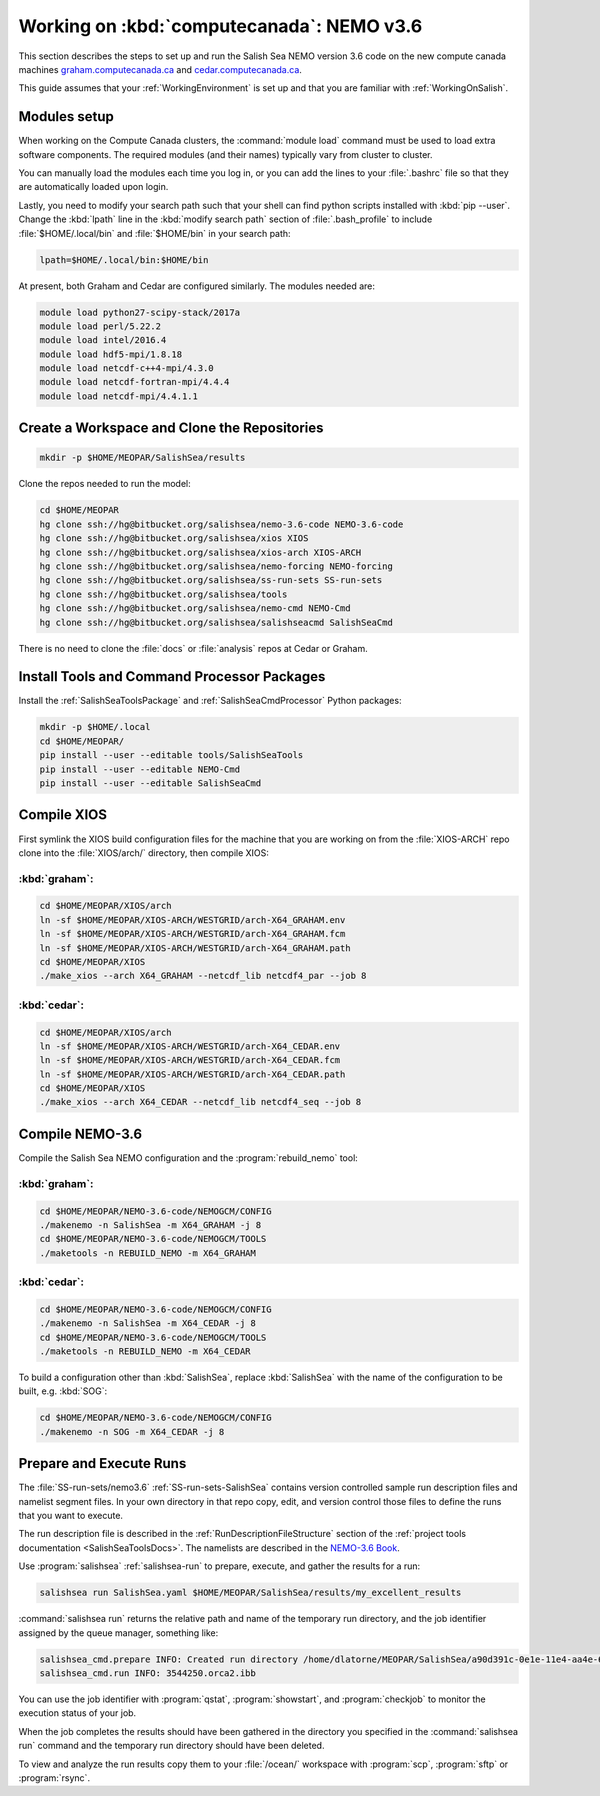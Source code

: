 .. _WorkingOnComputeCanada:

******************************************
Working on :kbd:`computecanada`: NEMO v3.6
******************************************

This section describes the steps to set up and run the Salish Sea NEMO version 3.6 code on the new compute canada machines `graham.computecanada.ca`_ and `cedar.computecanada.ca`_.

This guide assumes that your :ref:`WorkingEnvironment` is set up and that you are familiar with :ref:`WorkingOnSalish`.

.. _graham.computecanada.ca: https://docs.computecanada.ca/wiki/Graham
.. _cedar.computecanada.ca: https://docs.computecanada.ca/wiki/Cedar

Modules setup
=============

When working on the Compute Canada clusters, the :command:`module load` command must be used to load extra software components.
The required modules (and their names) typically vary from cluster to cluster.

You can manually load the modules each time you log in,
or you can add the lines to your :file:`.bashrc` file so that they are automatically loaded upon login.

Lastly, you need to modify your search path such that your shell can find python scripts installed with :kbd:`pip --user`.
Change the :kbd:`lpath` line in the :kbd:`modify search path` section of :file:`.bash_profile` to include :file:`$HOME/.local/bin` and :file:`$HOME/bin` in your search path:

.. code-block:: bash

    lpath=$HOME/.local/bin:$HOME/bin

At present, both Graham and Cedar are configured similarly. The modules needed are:

.. code-block:: bash

    module load python27-scipy-stack/2017a
    module load perl/5.22.2
    module load intel/2016.4
    module load hdf5-mpi/1.8.18
    module load netcdf-c++4-mpi/4.3.0
    module load netcdf-fortran-mpi/4.4.4
    module load netcdf-mpi/4.4.1.1

Create a Workspace and Clone the Repositories
=============================================

.. code-block:: bash

    mkdir -p $HOME/MEOPAR/SalishSea/results

Clone the repos needed to run the model:

.. code-block:: bash

    cd $HOME/MEOPAR
    hg clone ssh://hg@bitbucket.org/salishsea/nemo-3.6-code NEMO-3.6-code
    hg clone ssh://hg@bitbucket.org/salishsea/xios XIOS
    hg clone ssh://hg@bitbucket.org/salishsea/xios-arch XIOS-ARCH
    hg clone ssh://hg@bitbucket.org/salishsea/nemo-forcing NEMO-forcing
    hg clone ssh://hg@bitbucket.org/salishsea/ss-run-sets SS-run-sets
    hg clone ssh://hg@bitbucket.org/salishsea/tools
    hg clone ssh://hg@bitbucket.org/salishsea/nemo-cmd NEMO-Cmd
    hg clone ssh://hg@bitbucket.org/salishsea/salishseacmd SalishSeaCmd

There is no need to clone the :file:`docs` or :file:`analysis` repos at Cedar or Graham.


Install Tools and Command Processor Packages
============================================

Install the :ref:`SalishSeaToolsPackage` and :ref:`SalishSeaCmdProcessor` Python packages:

.. code-block:: bash

    mkdir -p $HOME/.local
    cd $HOME/MEOPAR/
    pip install --user --editable tools/SalishSeaTools
    pip install --user --editable NEMO-Cmd
    pip install --user --editable SalishSeaCmd


.. _CompileXIOS-computecanada:

Compile XIOS
============

First symlink the XIOS build configuration files for the machine that you are working on from the :file:`XIOS-ARCH` repo clone into the :file:`XIOS/arch/` directory, then compile XIOS:

:kbd:`graham`:
---------------

.. code-block:: bash

    cd $HOME/MEOPAR/XIOS/arch
    ln -sf $HOME/MEOPAR/XIOS-ARCH/WESTGRID/arch-X64_GRAHAM.env
    ln -sf $HOME/MEOPAR/XIOS-ARCH/WESTGRID/arch-X64_GRAHAM.fcm
    ln -sf $HOME/MEOPAR/XIOS-ARCH/WESTGRID/arch-X64_GRAHAM.path
    cd $HOME/MEOPAR/XIOS
    ./make_xios --arch X64_GRAHAM --netcdf_lib netcdf4_par --job 8

:kbd:`cedar`:
--------------

.. code-block:: bash

    cd $HOME/MEOPAR/XIOS/arch
    ln -sf $HOME/MEOPAR/XIOS-ARCH/WESTGRID/arch-X64_CEDAR.env
    ln -sf $HOME/MEOPAR/XIOS-ARCH/WESTGRID/arch-X64_CEDAR.fcm
    ln -sf $HOME/MEOPAR/XIOS-ARCH/WESTGRID/arch-X64_CEDAR.path
    cd $HOME/MEOPAR/XIOS
    ./make_xios --arch X64_CEDAR --netcdf_lib netcdf4_seq --job 8

Compile NEMO-3.6
================

Compile the Salish Sea NEMO configuration and the :program:`rebuild_nemo` tool:

:kbd:`graham`:
--------------

.. code-block:: bash

    cd $HOME/MEOPAR/NEMO-3.6-code/NEMOGCM/CONFIG
    ./makenemo -n SalishSea -m X64_GRAHAM -j 8
    cd $HOME/MEOPAR/NEMO-3.6-code/NEMOGCM/TOOLS
    ./maketools -n REBUILD_NEMO -m X64_GRAHAM

:kbd:`cedar`:
---------------

.. code-block:: bash

    cd $HOME/MEOPAR/NEMO-3.6-code/NEMOGCM/CONFIG
    ./makenemo -n SalishSea -m X64_CEDAR -j 8
    cd $HOME/MEOPAR/NEMO-3.6-code/NEMOGCM/TOOLS
    ./maketools -n REBUILD_NEMO -m X64_CEDAR


To build a configuration other than :kbd:`SalishSea`, replace :kbd:`SalishSea` with the name of the configuration to be built, e.g. :kbd:`SOG`:

.. code-block:: bash

    cd $HOME/MEOPAR/NEMO-3.6-code/NEMOGCM/CONFIG
    ./makenemo -n SOG -m X64_CEDAR -j 8


Prepare and Execute Runs
========================

The :file:`SS-run-sets/nemo3.6` :ref:`SS-run-sets-SalishSea` contains version controlled sample run description files and namelist segment files.
In your own directory in that repo copy, edit,
and version control those files to define the runs that you want to execute.

The run description file is described in the :ref:`RunDescriptionFileStructure` section of the :ref:`project tools documentation <SalishSeaToolsDocs>`.
The namelists are described in the `NEMO-3.6 Book`_.

.. _NEMO-3.6 Book: https://www.nemo-ocean.eu/wp-content/uploads/NEMO_book.pdf

Use :program:`salishsea` :ref:`salishsea-run` to prepare,
execute,
and gather the results for a run:

.. code-block:: bash

    salishsea run SalishSea.yaml $HOME/MEOPAR/SalishSea/results/my_excellent_results

:command:`salishsea run` returns the relative path and name of the temporary run directory,
and the job identifier assigned by the queue manager,
something like:

.. code-block:: bash

    salishsea_cmd.prepare INFO: Created run directory /home/dlatorne/MEOPAR/SalishSea/a90d391c-0e1e-11e4-aa4e-6431504adba6
    salishsea_cmd.run INFO: 3544250.orca2.ibb

You can use the job identifier with :program:`qstat`,
:program:`showstart`,
and :program:`checkjob` to monitor the execution status of your job.

When the job completes the results should have been gathered in the directory you specified in the :command:`salishsea run` command and the temporary run directory should have been deleted.

To view and analyze the run results copy them to your :file:`/ocean/` workspace with :program:`scp`, :program:`sftp` or :program:`rsync`.
